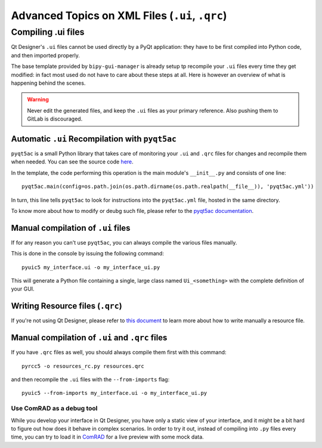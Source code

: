 .. index:: Advanced Topics on XML Files (``.ui``, ``.qrc``)
.. _advanced_xml

================================================
Advanced Topics on XML Files (``.ui``, ``.qrc``)
================================================

.. index:: Compiling ``.ui`` files
.. _adv_compile_ui

Compiling .ui files
===================
Qt Designer's ``.ui`` files cannot be used directly by a PyQt application: they have to be first compiled into Python
code, and then imported properly.

The base template provided by ``bipy-gui-manager`` is already setup tp recompile your ``.ui`` files every time they
get modified: in fact most used do not have to care about these steps at all. Here is however an overview of what
is happening behind the scenes.

.. warning:: Never edit the generated files, and keep the ``.ui`` files as your primary reference. Also pushing them
    to GitLab is discouraged.


.. index:: Automatic ``.ui`` Recompilation with ``pyqt5ac``
.. _pyqt5ac_ui

Automatic ``.ui`` Recompilation with ``pyqt5ac``
------------------------------------------------
``pyqt5ac`` is a small Python library that takes care of monitoring your ``.ui`` and ``.qrc`` files for changes and
recompile them when needed. You can see the source code `here <https://github.com/addisonElliott/pyqt5ac>`_.

In the template, the code performing this operation is the main module's ``__init__.py`` and consists of one line::

    pyqt5ac.main(config=os.path.join(os.path.dirname(os.path.realpath(__file__)), 'pyqt5ac.yml'))

In turn, this line tells ``pyqt5ac`` to look for instructions into the ``pyqt5ac.yml`` file, hosted in the same
directory.

To know more about how to modify or deubg such file, please refer to the
`pyqt5ac documentation <https://github.com/addisonElliott/pyqt5ac>`_.


.. index:: Manual compilation of ``.ui`` files
.. index:: ``pyuic5``
.. _pyuic5

Manual compilation of ``.ui`` files
-----------------------------------
If for any reason you can't use ``pyqt5ac``, you can always compile the various files manually.

This is done in the console by issuing the following command::

    pyuic5 my_interface.ui -o my_interface_ui.py

This will generate a Python file containing a single, large class named  ``Ui_<something>``  with the complete
definition of your GUI.



.. index:: Writing Resource files (``.qrc``)
.. _writing_qrc

Writing Resource files (``.qrc``)
---------------------------------
If you're not using Qt Designer, please refer to `this document <https://doc.qt.io/qt-5/resources.html>`_
to learn more about how to write manually a resource file.



.. index:: Manual compilation of ``.ui`` and ``.qrc`` files
.. index:: ``pyrcc5``
.. _pyrcc5

Manual compilation of ``.ui`` and ``.qrc`` files
------------------------------------------------
If you have ``.qrc`` files as well, you should always compile them first with this command::

    pyrcc5 -o resources_rc.py resources.qrc

and then recompile the ``.ui`` files with the ``--from-imports`` flag::

    pyuic5 --from-imports my_interface.ui -o my_interface_ui.py



.. index:: Use ComRAD as a debug tool
.. _comrad_for_live_preview

Use ComRAD as a debug tool
~~~~~~~~~~~~~~~~~~~~~~~~~~
While you develop your interface in Qt Designer, you have only a static view of your interface, and it might be
a bit hard to figure out how does it behave in complex scenarios. In order to try it out, instead of compiling
into ``.py`` files every time, you can try to load it in
`ComRAD <https://acc-py.web.cern.ch/gitlab/acc-co/accsoft/gui/rad/accsoft-gui-rad-comrad/docs/stable/index.html>`_
for a live preview with some mock data.
